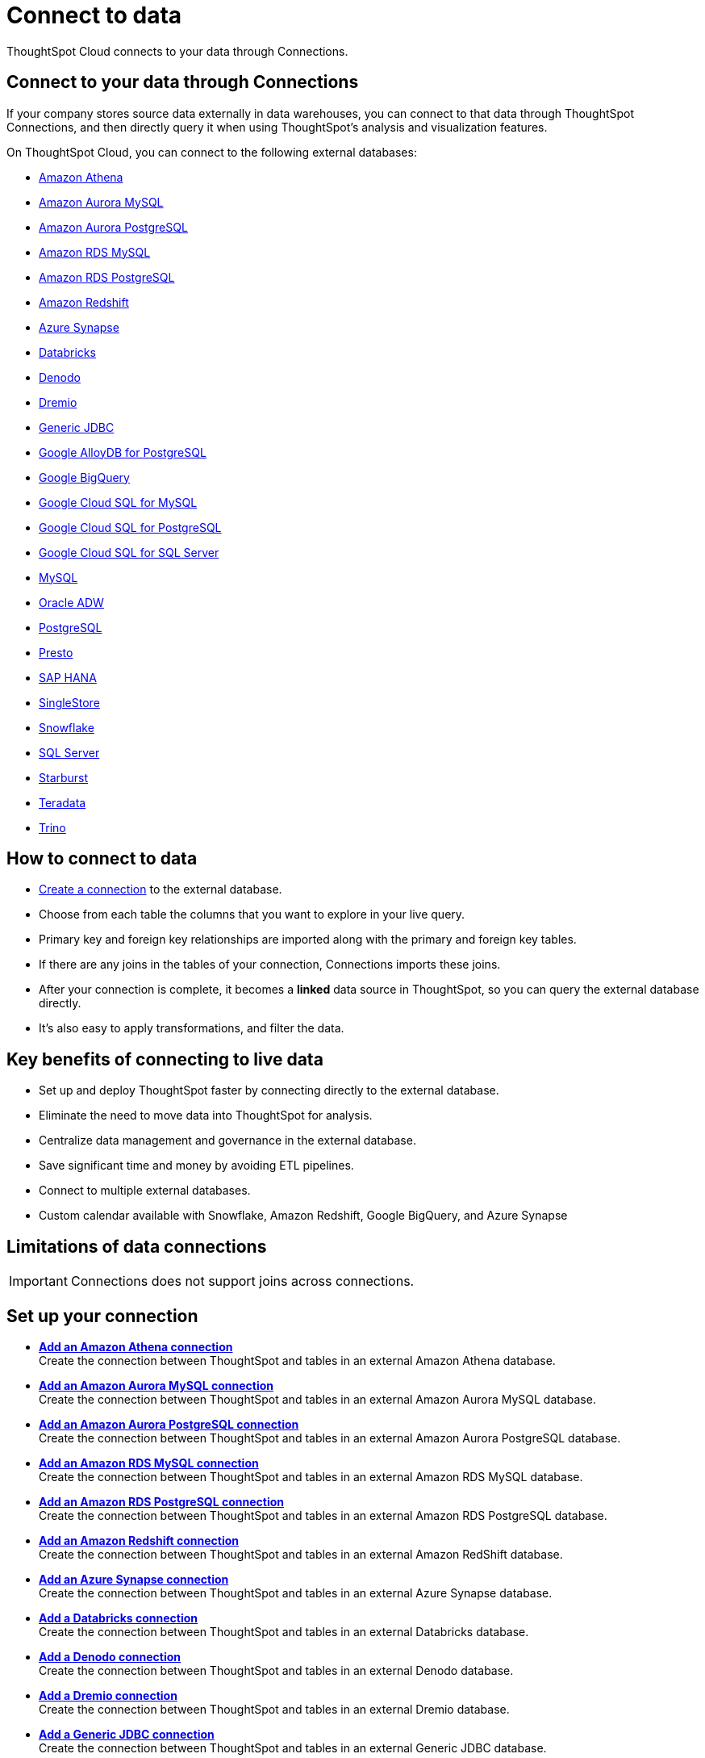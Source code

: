 = Connect to data
:last_updated: 12/9/2022
:linkattrs:
:experimental:
:page-layout: default-cloud
:page-aliases: /admin/ts-cloud/connect-data.adoc
:description: ThoughtSpot Cloud connects to your data through Connections.
:jira: SCAL-166161, SCAL-166160, SCAL-166159,  SCAL-135769

ThoughtSpot Cloud connects to your data through Connections.

== Connect to your data through Connections

If your company stores source data externally in data warehouses, you can connect to that data through ThoughtSpot Connections, and then directly query it when using ThoughtSpot's analysis and visualization features.

On ThoughtSpot Cloud, you can connect to the following external databases:

* xref:connections-amazon-athena.adoc[Amazon Athena]
* xref:connections-amazon-aurora-mysql.adoc[Amazon Aurora MySQL]
* xref:connections-amazon-aurora-postgresql.adoc[Amazon Aurora PostgreSQL]
* xref:connections-amazon-rds-mysql.adoc[Amazon RDS MySQL]
* xref:connections-amazon-rds-postgresql.adoc[Amazon RDS PostgreSQL]
* xref:connections-redshift.adoc[Amazon Redshift]
* xref:connections-synapse.adoc[Azure Synapse]
* xref:connections-databricks.adoc[Databricks]
* xref:connections-denodo.adoc[Denodo]
* xref:connections-dremio.adoc[Dremio]
* xref:connections-genericjdbc.adoc[Generic JDBC]
* xref:connections-google-alloydb-postgresql.adoc[Google AlloyDB for PostgreSQL]
* xref:connections-gbq.adoc[Google BigQuery]
* xref:connections-google-cloud-sql-mysql.adoc[Google Cloud SQL for MySQL]
* xref:connections-google-cloud-sql-postgresql.adoc[Google Cloud SQL for PostgreSQL]
* xref:connections-google-cloud-sql-sql-server.adoc[Google Cloud SQL for SQL Server]
//* xref:connections-google-sheets.adoc[Google Sheets]
//* xref:connections-mode.adoc[Mode]
* xref:connections-mysql.adoc[MySQL]
* xref:connections-adw.adoc[Oracle ADW]
* xref:connections-postgresql.adoc[PostgreSQL]
* xref:connections-presto.adoc[Presto]
* xref:connections-hana.adoc[SAP HANA]
* xref:connections-singlestore.adoc[SingleStore]
* xref:connections-snowflake.adoc[Snowflake]
* xref:connections-sql-server.adoc[SQL Server]
* xref:connections-starburst.adoc[Starburst]
* xref:connections-teradata.adoc[Teradata]
* xref:connections-trino.adoc[Trino]

== How to connect to data

* <<set-up-connection,Create a connection>> to the external database.
* Choose from each table the columns that you want to explore in your live query.
* Primary key and foreign key relationships are imported along with the primary and foreign key tables.
* If there are any joins in the tables of your connection, Connections imports these joins.
* After your connection is complete, it becomes a *linked* data source in ThoughtSpot, so you can query the external database directly.
* It's also easy to apply transformations, and filter the data.

== Key benefits of connecting to live data

* Set up and deploy ThoughtSpot faster by connecting directly to the external database.
* Eliminate the need to move data into ThoughtSpot for analysis.
* Centralize data management and governance in the external database.
* Save significant time and money by avoiding ETL pipelines.
* Connect to multiple external databases.
* Custom calendar available with Snowflake, Amazon Redshift, Google BigQuery, and Azure Synapse

== Limitations of data connections

IMPORTANT: Connections does not support joins across connections.

[#set-up-connection]
== Set up your connection

* *xref:connections-amazon-athena-add.adoc[Add an Amazon Athena connection]* +
Create the connection between ThoughtSpot and tables in an external Amazon Athena database.
* *xref:connections-amazon-aurora-mysql-add.adoc[Add an Amazon Aurora MySQL connection]* +
Create the connection between ThoughtSpot and tables in an external Amazon Aurora MySQL database.
* *xref:connections-amazon-aurora-postgresql-add.adoc[Add an Amazon Aurora PostgreSQL connection]* +
Create the connection between ThoughtSpot and tables in an external Amazon Aurora PostgreSQL database.
* *xref:connections-amazon-rds-mysql-add.adoc[Add an Amazon RDS MySQL connection]* +
Create the connection between ThoughtSpot and tables in an external Amazon RDS MySQL database.
* *xref:connections-amazon-rds-postgresql-add.adoc[Add an Amazon RDS PostgreSQL connection]* +
Create the connection between ThoughtSpot and tables in an external Amazon RDS PostgreSQL database.
* *xref:connections-redshift-add.adoc[Add an Amazon Redshift connection]* +
 Create the connection between ThoughtSpot and tables in an external Amazon RedShift database.
* *xref:connections-synapse-add.adoc[Add an Azure Synapse connection]* +
 Create the connection between ThoughtSpot and tables in an external Azure Synapse database.
* *xref:connections-databricks-add.adoc[Add a Databricks connection]* +
Create the connection between ThoughtSpot and tables in an external Databricks database.
* *xref:connections-denodo-add.adoc[Add a Denodo connection]* +
Create the connection between ThoughtSpot and tables in an external Denodo database.
* *xref:connections-dremio-add.adoc[Add a Dremio connection]* +
Create the connection between ThoughtSpot and tables in an external Dremio database.
* *xref:connections-genericjdbc-add.adoc[Add a Generic JDBC connection]* +
Create the connection between ThoughtSpot and tables in an external Generic JDBC database.
* *xref:connections-google-alloydb-postgresql-add.adoc[Add a Google AlloyDB for PostgreSQL connection]* +
Create the connection between ThoughtSpot and tables in an external Google AlloyDB for PostgreSQL database.
* *xref:connections-gbq-add.adoc[Add a Google BigQuery connection]* +
 Create the connection between ThoughtSpot and tables in an external Google BigQuery database.
* *xref:connections-google-cloud-sql-mysql-add.adoc[Add a Google Cloud SQL for MySQL connection]* +
Create the connection between ThoughtSpot and tables in an external Google Cloud SQL for MySQL database.
* *xref:connections-google-cloud-sql-postgresql-add.adoc[Add a Google Cloud SQL for PostgreSQL connection]* +
Create the connection between ThoughtSpot and tables in an external Google Cloud SQL for PostgreSQL database.
* *xref:connections-google-cloud-sql-sql-server-add.adoc[Add a Google Cloud SQL for SQL Server connection]* +
Create the connection between ThoughtSpot and tables in an external Google Cloud SQL for SQL Server database.
////
* *xref:connections-google-sheets-add.adoc[Add a Google Sheets connection]* +
Create the connection between ThoughtSpot and tables in an external Google Sheets database.
////
//* *xref:connections-mode-add.adoc[Add a Mode connection]* +
//Create the connection between ThoughtSpot and tables in an external Mode database.
* *xref:connections-mysql-add.adoc[Add a MySQL connection]* +
Create the connection between ThoughtSpot and tables in an external MySQL database.
* *xref:connections-adw-add.adoc[Add an Oracle Autonomous Data Warehouse connection]* +
 Create the connection between ThoughtSpot and tables in an external Oracle Autonomous Data Warehouse database.
* *xref:connections-postgresql-add.adoc[Add a PostgreSQL]* +
Create the connection between ThoughtSpot and tables in an external PostgreSQL database.
* *xref:connections-presto-add.adoc[Add a Presto connection]* +
Create the connection between ThoughtSpot and tables in an external Presto database.
* *xref:connections-hana-add.adoc[Add an SAP HANA connection]* +
 Create the connection between ThoughtSpot and tables in an external SAP HANA database.
* *xref:connections-singlestore-add.adoc[Add a SingleStore connection]* +
 Create the connection between ThoughtSpot and tables in an external SingleStore database.
* *xref:connections-snowflake-add.adoc[Add a Snowflake connection]* +
 Create the connection between ThoughtSpot and tables in an external Snowflake database.
* *xref:connections-sql-server-add.adoc[Add a SQL Server connection]* +
Create the connection between ThoughtSpot and tables in an external SQL Server database.
* *xref:connections-starburst-add.adoc[Add a Starburst connection]* +
 Create the connection between ThoughtSpot and tables in an external Starburst database.
* *xref:connections-teradata-add.adoc[Add a Teradata connection]* +
 Create the connection between ThoughtSpot and tables in an external Teradata database.
* *xref:connections-trino-add.adoc[Add a Trino connection]* +
Create the connection between ThoughtSpot and tables in an external Trino database.

=== Next steps

There are two options to continue setup:

* If you completed onboarding, proceed to xref:tables-join.adoc[join tables].
* To continue onboarding, xref:worksheet-create-setup.adoc[create a Worksheet].

////
This release of ThoughtSpot Cloud supports Snowflake and RedShift databases on AWS. Learn how to connect to your [Snowflake](#snowflake) or [Amazon Redshift](#redshift) data in ThoughtSpot.

{: id="snowflake"}
## Connect to a Snowflake database

![Connect to your data]({{ site.baseurl }}/images/connect-data-snowflake.gif "Connect to your data")

Follow these steps to create a new Snowflake connection:

1. Click **Create Connection**.

2. On the **Choose connection type** interface, add the following information:

   - **Connection Name**
   - **Connection description** (optional)
   - Select connection type; here, choose **Snowflake**

3. Click **Continue**.

4. On the **Snowflake connection details** interface, enter the information for your Snowflake data source.

    See [Connect to Snowflake from ThoughtSpot Cloud]({{ site.baseurl }}/admin/ts-cloud/ts-cloud-embrace-snowflake.html#connection-properties) for more information on each of the specific attributes you must enter for your connection.

5. (Optional) Provide additional key-value pairs that you must have to set up your connection to Snowflake:

   - Click **Advanced Config** menu
   - Enter your key and value information in the **Key** and **Value** fields.
   - To add more keys and values, click the plus sign (+).

    Note that the key-value pairs you enter must be defined in your Snowflake data source. Key-value pairs are case-sensitive.

6. Click **Continue**.

7. On the **Select tables** interface, expand each table available in the connection, and select the columns you plan to use.

8. When you complete your selection, click **Create connection**.

**Congratulations!** You now have a connection to your Snowflake database.

{: id="redshift"}
## Connect to a Redshift database

![Connect to your data]({{ site.baseurl }}/images/connect-data-redshift.gif "Connect to your data")

Follow these steps to create a new Redshift connection:

1. Click **Create Connection**.

2. On the **Choose connection type** interface, add the following information:

   - **Connection Name**
   - **Connection description** (optional)
   - Select connection type; here, choose **Amazon Redshift**

3. Click **Continue**.

4. On the **Amazon Redshift connection details** interface, enter the information for your Redshift data source.

    See [Connect to Amazon Redshift from ThoughtSpot Cloud]({{ site.baseurl }}/admin/ts-cloud/ts-cloud-embrace-redshift.html#connection-properties) for more information on each of the specific attributes you must enter for your connection.

5. (Optional) Provide additional key-value pairs that you must have to set up your connection to Redshift:

   - Click **Advanced Config** menu
   - Enter your key and value information in the **Key** and **Value** fields.
   - To add more keys and values, click the plus sign (+).

    Note that the key-value pairs you enter must be defined in your Redshift data source. Key-value pairs are case-sensitive.

6. Click **Continue**.

7. On the **Select tables** interface, expand each table available in the connection, and select the columns you plan to use.

8. When you complete your selection, click **Create connection**.

**Congratulations!** You now have a connection to your Redshift database.

## Next steps
Next, [join tables]({{ site.baseurl }}/admin/ts-cloud/tables-join.html).
////
